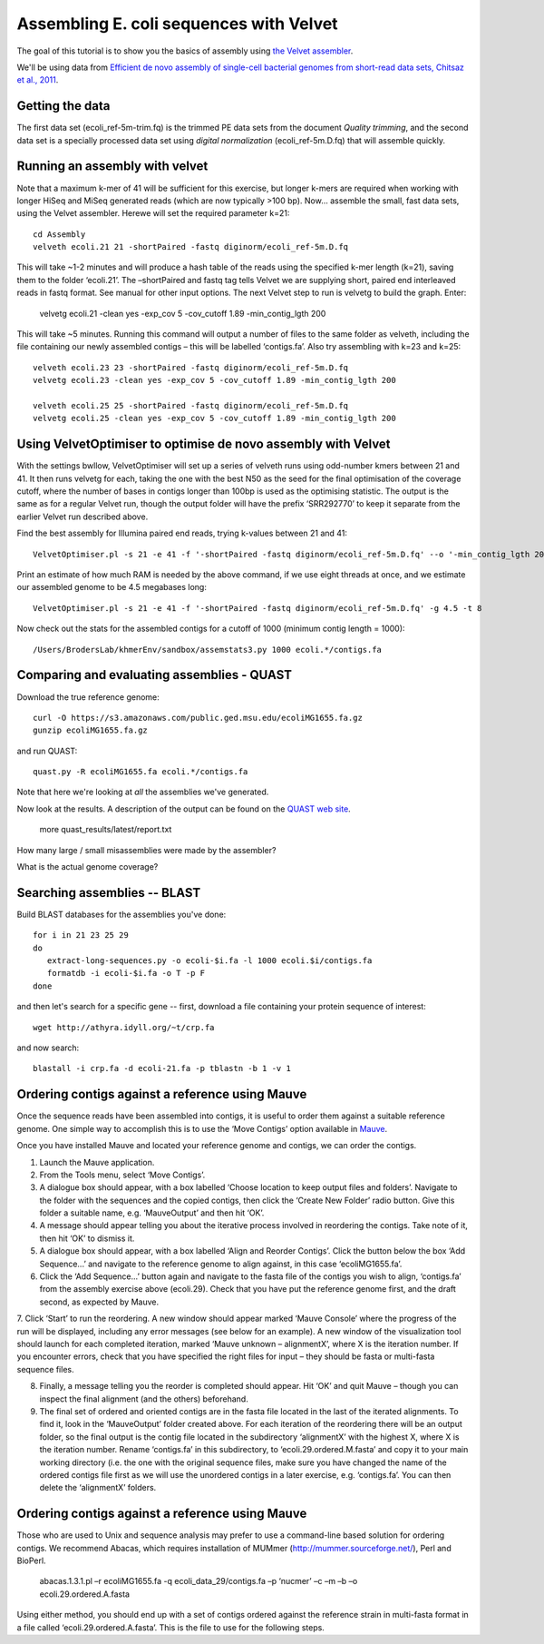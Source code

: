 
========================================
Assembling E. coli sequences with Velvet
========================================

The goal of this tutorial is to show you the basics of assembly using
`the Velvet assembler
<http://en.wikipedia.org/wiki/Velvet_assembler>`__.

We'll be using data from `Efficient de novo assembly of single-cell
bacterial genomes from short-read data sets, Chitsaz et al., 2011
<http://www.ncbi.nlm.nih.gov/pubmed/21926975>`__.

Getting the data
================

The first data set (ecoli_ref-5m-trim.fq) is the trimmed PE data sets from the document `Quality trimming`, and the second
data set is a specially processed data set using `digital normalization` (ecoli_ref-5m.D.fq) that will assemble quickly. ::

Running an assembly with velvet
===============================

Note that a maximum k-mer of 41 will be sufficient for this exercise, but longer k-mers are required when working with longer HiSeq and MiSeq generated reads (which are now typically >100 bp). Now... assemble the small, fast data sets, using the Velvet assembler.  Herewe will set the required parameter k=21::

   cd Assembly
   velveth ecoli.21 21 -shortPaired -fastq diginorm/ecoli_ref-5m.D.fq 

This will take ~1-2 minutes and will produce a hash table of the reads using the specified k-mer length (k=21), saving them to the folder ‘ecoli.21’. The –shortPaired and fastq tag tells Velvet we are supplying short, paired end interleaved reads in fastq format. See manual for other input options. The next Velvet step to run is velvetg to build the graph. Enter:

   velvetg ecoli.21 -clean yes -exp_cov 5 -cov_cutoff 1.89 -min_contig_lgth 200

This will take ~5 minutes. Running this command will output a number of files to the same folder as velveth, including the file containing our newly assembled contigs – this will be labelled ‘contigs.fa’. Also try assembling with k=23 and k=25::

   velveth ecoli.23 23 -shortPaired -fastq diginorm/ecoli_ref-5m.D.fq 
   velvetg ecoli.23 -clean yes -exp_cov 5 -cov_cutoff 1.89 -min_contig_lgth 200

   velveth ecoli.25 25 -shortPaired -fastq diginorm/ecoli_ref-5m.D.fq 
   velvetg ecoli.25 -clean yes -exp_cov 5 -cov_cutoff 1.89 -min_contig_lgth 200

Using VelvetOptimiser to optimise de novo assembly with Velvet
==============================================================

With the settings bwllow, VelvetOptimiser will set up a series of velveth runs using odd-number kmers between 21 and 41. It then runs velvetg for each, taking the one with the best N50 as the seed for the final optimisation of the coverage cutoff, where the number of bases in contigs longer than 100bp is used as the optimising statistic. The output is the same as for a regular Velvet run, though the output folder will have the prefix ‘SRR292770’ to keep it separate from the earlier Velvet run described above.

Find the best assembly for Illumina paired end reads, trying k-values between 21 and 41::

   VelvetOptimiser.pl -s 21 -e 41 -f '-shortPaired -fastq diginorm/ecoli_ref-5m.D.fq' --o '-min_contig_lgth 200' -p ecoli

Print an estimate of how much RAM is needed by the above command, if we use eight threads at once,
and we estimate our assembled genome to be 4.5 megabases long::

   VelvetOptimiser.pl -s 21 -e 41 -f '-shortPaired -fastq diginorm/ecoli_ref-5m.D.fq' -g 4.5 -t 8

Now check out the stats for the assembled contigs for a cutoff of 1000 (minimum contig length = 1000)::

   /Users/BrodersLab/khmerEnv/sandbox/assemstats3.py 1000 ecoli.*/contigs.fa
  
Comparing and evaluating assemblies - QUAST
===========================================

Download the true reference genome::

   curl -O https://s3.amazonaws.com/public.ged.msu.edu/ecoliMG1655.fa.gz
   gunzip ecoliMG1655.fa.gz

and run QUAST::   

   quast.py -R ecoliMG1655.fa ecoli.*/contigs.fa
   
Note that here we're looking at *all* the assemblies we've generated.

Now look at the results. A description of the output can be found on the `QUAST web site <http://quast.bioinf.spbau.ru/manual.html>`__.

   more quast_results/latest/report.txt

How many large / small misassemblies were made by the assembler?

What is the actual genome coverage?


Searching assemblies -- BLAST
=============================

Build BLAST databases for the assemblies you've done::

   for i in 21 23 25 29
   do
      extract-long-sequences.py -o ecoli-$i.fa -l 1000 ecoli.$i/contigs.fa
      formatdb -i ecoli-$i.fa -o T -p F
   done

and then let's search for a specific gene -- first, download a file containing
your protein sequence of interest::

   wget http://athyra.idyll.org/~t/crp.fa

and now search::

   blastall -i crp.fa -d ecoli-21.fa -p tblastn -b 1 -v 1
   
Ordering contigs against a reference using Mauve
================================================

Once the sequence reads have been assembled into contigs, it is useful to order them against a suitable reference genome. One simple way to accomplish this is to use the ‘Move Contigs’ option available in `Mauve <http://asap.ahabs.wisc.edu/mauve/>`__.

Once you have installed Mauve and located your reference genome and contigs, we can order the contigs.

1. Launch the Mauve application.

2. From the Tools menu, select ‘Move Contigs’.

3. A dialogue box should appear, with a box labelled ‘Choose location to keep output files and folders’. Navigate to the folder with the sequences and the copied contigs, then click the ‘Create New Folder’ radio button. Give this folder a suitable name, e.g. ‘MauveOutput’ and then hit ‘OK’.

4. A message should appear telling you about the iterative process involved in reordering the contigs. Take note of it, then hit ‘OK’ to dismiss it.

5. A dialogue box should appear, with a box labelled ‘Align and Reorder Contigs’. Click the button below the box ‘Add Sequence...’ and navigate to the reference genome to align against, in this case ‘ecoliMG1655.fa’.

6. Click the ‘Add Sequence...’ button again and navigate to the fasta file of the contigs you wish to align, ‘contigs.fa’ from the assembly exercise above (ecoli.29). Check that you have put the reference genome first, and the draft second, as expected by Mauve.

7. Click ‘Start’ to run the reordering. A new window should appear marked ‘Mauve Console’ where the progress of the run will be displayed, including any error messages (see below for an example). A new window of the visualization tool should launch for each completed iteration, marked ‘Mauve unknown – alignmentX’, where X is the iteration number.
If you encounter errors, check that you have specified the right files for input – they should be fasta or multi-fasta sequence files.

8. Finally, a message telling you the reorder is completed should appear. Hit ‘OK’ and quit Mauve – though you can inspect the final alignment (and the others) beforehand.

9. The final set of ordered and oriented contigs are in the fasta file located in the last of the iterated alignments. To find it, look in the ‘MauveOutput’ folder created above. For each iteration of the reordering there will be an output folder, so the final output is the contig file located in the subdirectory ‘alignmentX’ with the highest X, where X is the iteration number. Rename ‘contigs.fa’ in this subdirectory, to ‘ecoli.29.ordered.M.fasta’ and copy it to your main working directory (i.e. the one with the original sequence files, make sure you have changed the name of the ordered contigs file first as we will use the unordered contigs in a later exercise, e.g. ‘contigs.fa’. You can then delete the ‘alignmentX’ folders.

Ordering contigs against a reference using Mauve
================================================

Those who are used to Unix and sequence analysis may prefer to use a command-line based solution for ordering contigs. We recommend Abacas, which requires installation of MUMmer (http://mummer.sourceforge.net/), Perl and BioPerl.

   abacas.1.3.1.pl –r ecoliMG1655.fa -q ecoli_data_29/contigs.fa –p ‘nucmer’ –c –m –b –o ecoli.29.ordered.A.fasta

Using either method, you should end up with a set of contigs ordered against the reference strain in multi-fasta format in a file called ‘ecoli.29.ordered.A.fasta’. This is the file to use for the following steps.
